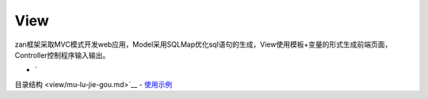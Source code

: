 View
====

zan框架采取MVC模式开发web应用，Model采用SQLMap优化sql语句的生成，View使用模板+变量的形式生成前端页面，Controller控制程序输入输出。

-  `目录结构 <view/mu-lu-jie-gou.md>`__
-  `使用示例 <view/shi-yong-shi-li.md>`__
